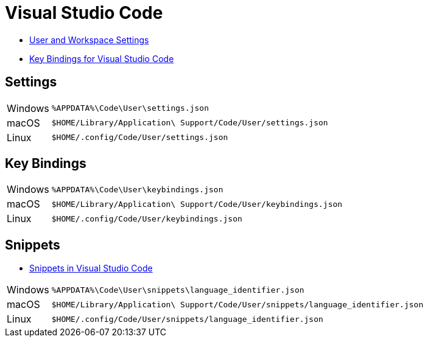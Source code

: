 = Visual Studio Code

* https://code.visualstudio.com/docs/getstarted/settings[User and Workspace Settings]
* https://code.visualstudio.com/docs/getstarted/keybindings[Key Bindings for Visual Studio Code]

== Settings

[horizontal]
Windows:: `%APPDATA%\Code\User\settings.json`
macOS:: `$HOME/Library/Application\ Support/Code/User/settings.json`
Linux:: `$HOME/.config/Code/User/settings.json`

== Key Bindings

[horizontal]
Windows:: `%APPDATA%\Code\User\keybindings.json`
macOS:: `$HOME/Library/Application\ Support/Code/User/keybindings.json`
Linux:: `$HOME/.config/Code/User/keybindings.json`

== Snippets

* https://code.visualstudio.com/docs/editor/userdefinedsnippets[Snippets in Visual Studio Code]

[horizontal]
Windows:: `%APPDATA%\Code\User\snippets\language_identifier.json`
macOS:: `$HOME/Library/Application\ Support/Code/User/snippets/language_identifier.json`
Linux:: `$HOME/.config/Code/User/snippets/language_identifier.json`
